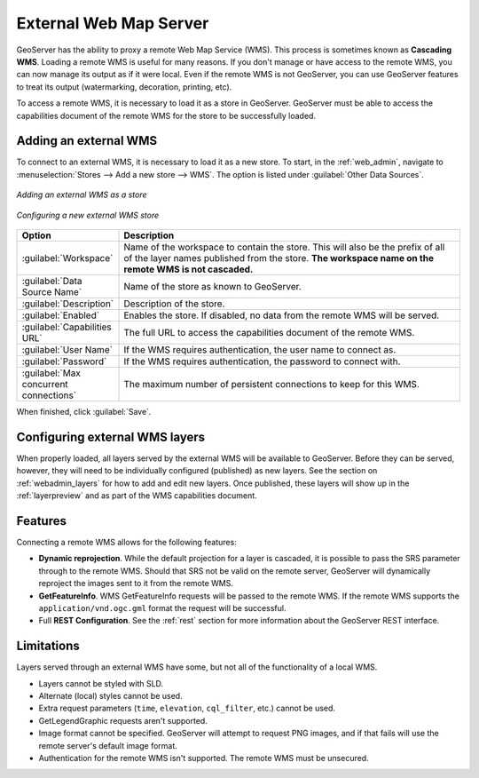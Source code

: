 .. _data_external_wms:

External Web Map Server
=======================

GeoServer has the ability to proxy a remote Web Map Service (WMS).  This process is sometimes known as **Cascading WMS**.  Loading a remote WMS is useful for many reasons.  If you don't manage or have access to the remote WMS, you can now manage its output as if it were local.  Even if the remote WMS is not GeoServer, you can use GeoServer features to treat its output (watermarking, decoration, printing, etc).

To access a remote WMS, it is necessary to load it as a store in GeoServer.  GeoServer must be able to access the capabilities document of the remote WMS for the store to be successfully loaded.

Adding an external WMS
----------------------

To connect to an external WMS, it is necessary to load it as a new store.  To start, in the :ref:`web_admin`, navigate to :menuselection:`Stores --> Add a new store --> WMS`.  The option is listed under :guilabel:`Other Data Sources`.

.. figure:: images/wmsaddnew.png
   :align: center

   *Adding an external WMS as a store*

.. figure:: images/wmsconfigure.png
   :align: center

   *Configuring a new external WMS store*

.. list-table::
   :widths: 20 80

   * - **Option**
     - **Description**
   * - :guilabel:`Workspace`
     - Name of the workspace to contain the store.  This will also be the prefix of all of the layer names published from the store.  **The workspace name on the remote WMS is not cascaded.**
   * - :guilabel:`Data Source Name`
     - Name of the store as known to GeoServer.
   * - :guilabel:`Description`
     - Description of the store. 
   * - :guilabel:`Enabled`
     - Enables the store.  If disabled, no data from the remote WMS will be served.
   * - :guilabel:`Capabilities URL`
     - The full URL to access the capabilities document of the remote WMS.
   * - :guilabel:`User Name`
     - If the WMS requires authentication, the user name to connect as.
   * - :guilabel:`Password`
     - If the WMS requires authentication, the password to connect with.
   * - :guilabel:`Max concurrent connections`
     - The maximum number of persistent connections to keep for this WMS.

When finished, click :guilabel:`Save`.

Configuring external WMS layers
-------------------------------

When properly loaded, all layers served by the external WMS will be available to GeoServer.  Before they can be served, however, they will need to be individually configured (published) as new layers.  See the section on :ref:`webadmin_layers` for how to add and edit new layers.  Once published, these layers will show up in the :ref:`layerpreview` and as part of the WMS capabilities document.

Features
--------

Connecting a remote WMS allows for the following features:

* **Dynamic reprojection**.  While the default projection for a layer is cascaded, it is possible to pass the SRS parameter through to the remote WMS.  Should that SRS not be valid on the remote server, GeoServer will dynamically reproject the images sent to it from the remote WMS.

* **GetFeatureInfo**.  WMS GetFeatureInfo requests will be passed to the remote WMS.  If the remote WMS supports the ``application/vnd.ogc.gml`` format the request will be successful. 

* Full **REST Configuration**. See the :ref:`rest` section for more information about the GeoServer REST interface.

Limitations
-----------

Layers served through an external WMS have some, but not all of the functionality of a local WMS.

* Layers cannot be styled with SLD.

* Alternate (local) styles cannot be used.

* Extra request parameters (``time``, ``elevation``, ``cql_filter``, etc.) cannot be used.

* GetLegendGraphic requests aren't supported.

* Image format cannot be specified.  GeoServer will attempt to request PNG images, and if that fails will use the remote server's default image format.

* Authentication for the remote WMS isn't supported.  The remote WMS must be unsecured.
